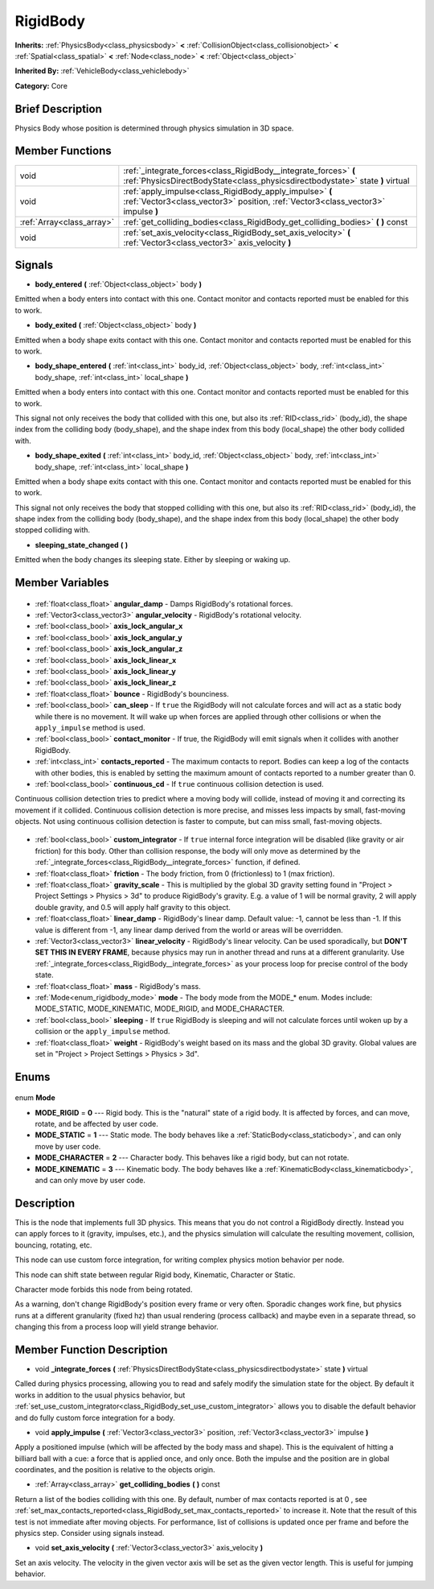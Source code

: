 .. Generated automatically by doc/tools/makerst.py in Godot's source tree.
.. DO NOT EDIT THIS FILE, but the RigidBody.xml source instead.
.. The source is found in doc/classes or modules/<name>/doc_classes.

.. _class_RigidBody:

RigidBody
=========

**Inherits:** :ref:`PhysicsBody<class_physicsbody>` **<** :ref:`CollisionObject<class_collisionobject>` **<** :ref:`Spatial<class_spatial>` **<** :ref:`Node<class_node>` **<** :ref:`Object<class_object>`

**Inherited By:** :ref:`VehicleBody<class_vehiclebody>`

**Category:** Core

Brief Description
-----------------

Physics Body whose position is determined through physics simulation in 3D space.

Member Functions
----------------

+----------------------------+---------------------------------------------------------------------------------------------------------------------------------------------------+
| void                       | :ref:`_integrate_forces<class_RigidBody__integrate_forces>` **(** :ref:`PhysicsDirectBodyState<class_physicsdirectbodystate>` state **)** virtual |
+----------------------------+---------------------------------------------------------------------------------------------------------------------------------------------------+
| void                       | :ref:`apply_impulse<class_RigidBody_apply_impulse>` **(** :ref:`Vector3<class_vector3>` position, :ref:`Vector3<class_vector3>` impulse **)**     |
+----------------------------+---------------------------------------------------------------------------------------------------------------------------------------------------+
| :ref:`Array<class_array>`  | :ref:`get_colliding_bodies<class_RigidBody_get_colliding_bodies>` **(** **)** const                                                               |
+----------------------------+---------------------------------------------------------------------------------------------------------------------------------------------------+
| void                       | :ref:`set_axis_velocity<class_RigidBody_set_axis_velocity>` **(** :ref:`Vector3<class_vector3>` axis_velocity **)**                               |
+----------------------------+---------------------------------------------------------------------------------------------------------------------------------------------------+

Signals
-------

.. _class_RigidBody_body_entered:

- **body_entered** **(** :ref:`Object<class_object>` body **)**

Emitted when a body enters into contact with this one. Contact monitor and contacts reported must be enabled for this to work.

.. _class_RigidBody_body_exited:

- **body_exited** **(** :ref:`Object<class_object>` body **)**

Emitted when a body shape exits contact with this one. Contact monitor and contacts reported must be enabled for this to work.

.. _class_RigidBody_body_shape_entered:

- **body_shape_entered** **(** :ref:`int<class_int>` body_id, :ref:`Object<class_object>` body, :ref:`int<class_int>` body_shape, :ref:`int<class_int>` local_shape **)**

Emitted when a body enters into contact with this one. Contact monitor and contacts reported must be enabled for this to work.

This signal not only receives the body that collided with this one, but also its :ref:`RID<class_rid>` (body_id), the shape index from the colliding body (body_shape), and the shape index from this body (local_shape) the other body collided with.

.. _class_RigidBody_body_shape_exited:

- **body_shape_exited** **(** :ref:`int<class_int>` body_id, :ref:`Object<class_object>` body, :ref:`int<class_int>` body_shape, :ref:`int<class_int>` local_shape **)**

Emitted when a body shape exits contact with this one. Contact monitor and contacts reported must be enabled for this to work.

This signal not only receives the body that stopped colliding with this one, but also its :ref:`RID<class_rid>` (body_id), the shape index from the colliding body (body_shape), and the shape index from this body (local_shape) the other body stopped colliding with.

.. _class_RigidBody_sleeping_state_changed:

- **sleeping_state_changed** **(** **)**

Emitted when the body changes its sleeping state. Either by sleeping or waking up.


Member Variables
----------------

  .. _class_RigidBody_angular_damp:

- :ref:`float<class_float>` **angular_damp** - Damps RigidBody's rotational forces.

  .. _class_RigidBody_angular_velocity:

- :ref:`Vector3<class_vector3>` **angular_velocity** - RigidBody's rotational velocity.

  .. _class_RigidBody_axis_lock_angular_x:

- :ref:`bool<class_bool>` **axis_lock_angular_x**

  .. _class_RigidBody_axis_lock_angular_y:

- :ref:`bool<class_bool>` **axis_lock_angular_y**

  .. _class_RigidBody_axis_lock_angular_z:

- :ref:`bool<class_bool>` **axis_lock_angular_z**

  .. _class_RigidBody_axis_lock_linear_x:

- :ref:`bool<class_bool>` **axis_lock_linear_x**

  .. _class_RigidBody_axis_lock_linear_y:

- :ref:`bool<class_bool>` **axis_lock_linear_y**

  .. _class_RigidBody_axis_lock_linear_z:

- :ref:`bool<class_bool>` **axis_lock_linear_z**

  .. _class_RigidBody_bounce:

- :ref:`float<class_float>` **bounce** - RigidBody's bounciness.

  .. _class_RigidBody_can_sleep:

- :ref:`bool<class_bool>` **can_sleep** - If ``true`` the RigidBody will not calculate forces and will act as a static body while there is no movement. It will wake up when forces are applied through other collisions or when the ``apply_impulse`` method is used.

  .. _class_RigidBody_contact_monitor:

- :ref:`bool<class_bool>` **contact_monitor** - If true, the RigidBody will emit signals when it collides with another RigidBody.

  .. _class_RigidBody_contacts_reported:

- :ref:`int<class_int>` **contacts_reported** - The maximum contacts to report. Bodies can keep a log of the contacts with other bodies, this is enabled by setting the maximum amount of contacts reported to a number greater than 0.

  .. _class_RigidBody_continuous_cd:

- :ref:`bool<class_bool>` **continuous_cd** - If ``true`` continuous collision detection is used.

Continuous collision detection tries to predict where a moving body will collide, instead of moving it and correcting its movement if it collided. Continuous collision detection is more precise, and misses less impacts by small, fast-moving objects. Not using continuous collision detection is faster to compute, but can miss small, fast-moving objects.

  .. _class_RigidBody_custom_integrator:

- :ref:`bool<class_bool>` **custom_integrator** - If ``true`` internal force integration will be disabled (like gravity or air friction) for this body. Other than collision response, the body will only move as determined by the :ref:`_integrate_forces<class_RigidBody__integrate_forces>` function, if defined.

  .. _class_RigidBody_friction:

- :ref:`float<class_float>` **friction** - The body friction, from 0 (frictionless) to 1 (max friction).

  .. _class_RigidBody_gravity_scale:

- :ref:`float<class_float>` **gravity_scale** - This is multiplied by the global 3D gravity setting found in "Project > Project Settings > Physics > 3d" to produce RigidBody's gravity. E.g. a value of 1 will be normal gravity, 2 will apply double gravity, and 0.5 will apply half gravity to this object.

  .. _class_RigidBody_linear_damp:

- :ref:`float<class_float>` **linear_damp** - RigidBody's linear damp. Default value: -1, cannot be less than -1. If this value is different from -1, any linear damp derived from the world or areas will be overridden.

  .. _class_RigidBody_linear_velocity:

- :ref:`Vector3<class_vector3>` **linear_velocity** - RigidBody's linear velocity. Can be used sporadically, but **DON'T SET THIS IN EVERY FRAME**, because physics may run in another thread and runs at a different granularity. Use :ref:`_integrate_forces<class_RigidBody__integrate_forces>` as your process loop for precise control of the body state.

  .. _class_RigidBody_mass:

- :ref:`float<class_float>` **mass** - RigidBody's mass.

  .. _class_RigidBody_mode:

- :ref:`Mode<enum_rigidbody_mode>` **mode** - The body mode from the MODE\_\* enum. Modes include: MODE_STATIC, MODE_KINEMATIC, MODE_RIGID, and MODE_CHARACTER.

  .. _class_RigidBody_sleeping:

- :ref:`bool<class_bool>` **sleeping** - If ``true`` RigidBody is sleeping and will not calculate forces until woken up by a collision or the ``apply_impulse`` method.

  .. _class_RigidBody_weight:

- :ref:`float<class_float>` **weight** - RigidBody's weight based on its mass and the global 3D gravity. Global values are set in "Project > Project Settings > Physics > 3d".


Enums
-----

  .. _enum_RigidBody_Mode:

enum **Mode**

- **MODE_RIGID** = **0** --- Rigid body. This is the "natural" state of a rigid body. It is affected by forces, and can move, rotate, and be affected by user code.
- **MODE_STATIC** = **1** --- Static mode. The body behaves like a :ref:`StaticBody<class_staticbody>`, and can only move by user code.
- **MODE_CHARACTER** = **2** --- Character body. This behaves like a rigid body, but can not rotate.
- **MODE_KINEMATIC** = **3** --- Kinematic body. The body behaves like a :ref:`KinematicBody<class_kinematicbody>`, and can only move by user code.


Description
-----------

This is the node that implements full 3D physics. This means that you do not control a RigidBody directly. Instead you can apply forces to it (gravity, impulses, etc.), and the physics simulation will calculate the resulting movement, collision, bouncing, rotating, etc.

This node can use custom force integration, for writing complex physics motion behavior per node.

This node can shift state between regular Rigid body, Kinematic, Character or Static.

Character mode forbids this node from being rotated.

As a warning, don't change RigidBody's position every frame or very often. Sporadic changes work fine, but physics runs at a different granularity (fixed hz) than usual rendering (process callback) and maybe even in a separate thread, so changing this from a process loop will yield strange behavior.

Member Function Description
---------------------------

.. _class_RigidBody__integrate_forces:

- void **_integrate_forces** **(** :ref:`PhysicsDirectBodyState<class_physicsdirectbodystate>` state **)** virtual

Called during physics processing, allowing you to read and safely modify the simulation state for the object. By default it works in addition to the usual physics behavior, but :ref:`set_use_custom_integrator<class_RigidBody_set_use_custom_integrator>` allows you to disable the default behavior and do fully custom force integration for a body.

.. _class_RigidBody_apply_impulse:

- void **apply_impulse** **(** :ref:`Vector3<class_vector3>` position, :ref:`Vector3<class_vector3>` impulse **)**

Apply a positioned impulse (which will be affected by the body mass and shape). This is the equivalent of hitting a billiard ball with a cue: a force that is applied once, and only once. Both the impulse and the position are in global coordinates, and the position is relative to the objects origin.

.. _class_RigidBody_get_colliding_bodies:

- :ref:`Array<class_array>` **get_colliding_bodies** **(** **)** const

Return a list of the bodies colliding with this one. By default, number of max contacts reported is at 0 , see :ref:`set_max_contacts_reported<class_RigidBody_set_max_contacts_reported>` to increase it.  Note that the result of this test is not immediate after moving objects. For performance, list of collisions is updated once per frame and before the physics step. Consider using signals instead.

.. _class_RigidBody_set_axis_velocity:

- void **set_axis_velocity** **(** :ref:`Vector3<class_vector3>` axis_velocity **)**

Set an axis velocity. The velocity in the given vector axis will be set as the given vector length. This is useful for jumping behavior.


